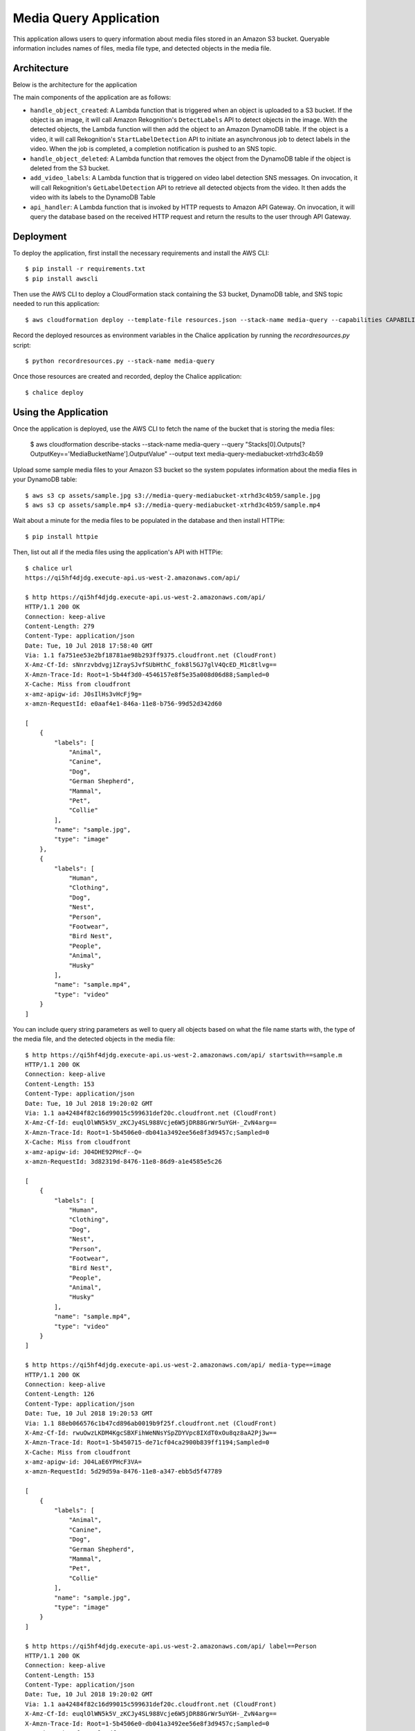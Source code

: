 Media Query Application
=======================

This application allows users to query information about media files stored
in an Amazon S3 bucket. Queryable information includes names of files, media
file type, and detected objects in the media file.


Architecture
------------

Below is the architecture for the application

.. image:: assets/architecture.jpg

The main components of the application are as follows:

* ``handle_object_created``: A Lambda function that is triggered when an
  object is uploaded to a S3 bucket. If the object is an image, it will
  call Amazon Rekognition's ``DetectLabels`` API to detect objects in the
  image. With the detected objects, the Lambda function will then add the
  object to an Amazon DynamoDB table. If the object is a video, it will call
  Rekognition's ``StartLabelDetection`` API to initiate an asynchronous
  job to detect labels in the video. When the job is completed, a completion
  notification is pushed to an SNS topic.

* ``handle_object_deleted``: A Lambda function that removes the object from
  the DynamoDB table if the object is deleted from the S3 bucket.

* ``add_video_labels``: A Lambda function that is triggered on video label
  detection SNS messages. On invocation, it will call Rekognition's
  ``GetLabelDetection`` API to retrieve all detected objects from the video.
  It then adds the video with its labels to the DynamoDB Table

* ``api_handler``: A Lambda function that is invoked by HTTP requests to
  Amazon API Gateway. On invocation, it will query the database based on the
  received HTTP request and return the results to the user through API Gateway.

Deployment
----------

To deploy the application, first install the necessary requirements and
install the AWS CLI::

  $ pip install -r requirements.txt
  $ pip install awscli


Then use the AWS CLI to deploy a CloudFormation stack containing the S3 bucket,
DynamoDB table, and SNS topic needed to run this application::

  $ aws cloudformation deploy --template-file resources.json --stack-name media-query --capabilities CAPABILITY_IAM


Record the deployed resources as environment variables in the Chalice application by
running the `recordresources.py` script::

  $ python recordresources.py --stack-name media-query


Once those resources are created and recorded, deploy the Chalice application::

  $ chalice deploy


Using the Application
---------------------

Once the application is deployed, use the AWS CLI to fetch the name of the
bucket that is storing the media files:

   $ aws cloudformation describe-stacks --stack-name media-query --query "Stacks[0].Outputs[?OutputKey=='MediaBucketName'].OutputValue" --output text
   media-query-mediabucket-xtrhd3c4b59


Upload some sample media files to your Amazon S3 bucket so the system populates
information about the media files in your DynamoDB table::

   $ aws s3 cp assets/sample.jpg s3://media-query-mediabucket-xtrhd3c4b59/sample.jpg
   $ aws s3 cp assets/sample.mp4 s3://media-query-mediabucket-xtrhd3c4b59/sample.mp4


Wait about a minute for the media files to be populated in the database and
then install HTTPie::

    $ pip install httpie


Then, list out all if the media files using the application's API with HTTPie::

    $ chalice url
    https://qi5hf4djdg.execute-api.us-west-2.amazonaws.com/api/

    $ http https://qi5hf4djdg.execute-api.us-west-2.amazonaws.com/api/
    HTTP/1.1 200 OK
    Connection: keep-alive
    Content-Length: 279
    Content-Type: application/json
    Date: Tue, 10 Jul 2018 17:58:40 GMT
    Via: 1.1 fa751ee53e2bf18781ae98b293ff9375.cloudfront.net (CloudFront)
    X-Amz-Cf-Id: sNnrzvbdvgj1ZraySJvfSUbHthC_fok8l5GJ7glV4QcED_M1c8tlvg==
    X-Amzn-Trace-Id: Root=1-5b44f3d0-4546157e8f5e35a008d06d88;Sampled=0
    X-Cache: Miss from cloudfront
    x-amz-apigw-id: J0sIlHs3vHcFj9g=
    x-amzn-RequestId: e0aaf4e1-846a-11e8-b756-99d52d342d60

    [
        {
            "labels": [
                "Animal",
                "Canine",
                "Dog",
                "German Shepherd",
                "Mammal",
                "Pet",
                "Collie"
            ],
            "name": "sample.jpg",
            "type": "image"
        },
        {
            "labels": [
                "Human",
                "Clothing",
                "Dog",
                "Nest",
                "Person",
                "Footwear",
                "Bird Nest",
                "People",
                "Animal",
                "Husky"
            ],
            "name": "sample.mp4",
            "type": "video"
        }
    ]
You can include query string parameters as well to query all objects based
on what the file name starts with, the type of the media file, and the detected
objects in the media file::

    $ http https://qi5hf4djdg.execute-api.us-west-2.amazonaws.com/api/ startswith==sample.m
    HTTP/1.1 200 OK
    Connection: keep-alive
    Content-Length: 153
    Content-Type: application/json
    Date: Tue, 10 Jul 2018 19:20:02 GMT
    Via: 1.1 aa42484f82c16d99015c599631def20c.cloudfront.net (CloudFront)
    X-Amz-Cf-Id: euqlOlWN5k5V_zKCJy4SL988Vcje6W5jDR88GrWr5uYGH-_ZvN4arg==
    X-Amzn-Trace-Id: Root=1-5b4506e0-db041a3492ee56e8f3d9457c;Sampled=0
    X-Cache: Miss from cloudfront
    x-amz-apigw-id: J04DHE92PHcF--Q=
    x-amzn-RequestId: 3d82319d-8476-11e8-86d9-a1e4585e5c26

    [
        {
            "labels": [
                "Human",
                "Clothing",
                "Dog",
                "Nest",
                "Person",
                "Footwear",
                "Bird Nest",
                "People",
                "Animal",
                "Husky"
            ],
            "name": "sample.mp4",
            "type": "video"
        }
    ]

    $ http https://qi5hf4djdg.execute-api.us-west-2.amazonaws.com/api/ media-type==image
    HTTP/1.1 200 OK
    Connection: keep-alive
    Content-Length: 126
    Content-Type: application/json
    Date: Tue, 10 Jul 2018 19:20:53 GMT
    Via: 1.1 88eb066576c1b47cd896ab0019b9f25f.cloudfront.net (CloudFront)
    X-Amz-Cf-Id: rwuOwzLKDM4KgcSBXFihWeNNsYSpZDYVpc8IXdT0xOu8qz8aA2Pj3w==
    X-Amzn-Trace-Id: Root=1-5b450715-de71cf04ca2900b839ff1194;Sampled=0
    X-Cache: Miss from cloudfront
    x-amz-apigw-id: J04LaE6YPHcF3VA=
    x-amzn-RequestId: 5d29d59a-8476-11e8-a347-ebb5d5f47789

    [
        {
            "labels": [
                "Animal",
                "Canine",
                "Dog",
                "German Shepherd",
                "Mammal",
                "Pet",
                "Collie"
            ],
            "name": "sample.jpg",
            "type": "image"
        }
    ]

    $ http https://qi5hf4djdg.execute-api.us-west-2.amazonaws.com/api/ label==Person
    HTTP/1.1 200 OK
    Connection: keep-alive
    Content-Length: 153
    Content-Type: application/json
    Date: Tue, 10 Jul 2018 19:20:02 GMT
    Via: 1.1 aa42484f82c16d99015c599631def20c.cloudfront.net (CloudFront)
    X-Amz-Cf-Id: euqlOlWN5k5V_zKCJy4SL988Vcje6W5jDR88GrWr5uYGH-_ZvN4arg==
    X-Amzn-Trace-Id: Root=1-5b4506e0-db041a3492ee56e8f3d9457c;Sampled=0
    X-Cache: Miss from cloudfront
    x-amz-apigw-id: J04DHE92PHcF--Q=
    x-amzn-RequestId: 3d82319d-8476-11e8-86d9-a1e4585e5c26

    [
        {
            "labels": [
                "Human",
                "Clothing",
                "Dog",
                "Nest",
                "Person",
                "Footwear",
                "Bird Nest",
                "People",
                "Animal",
                "Husky"
            ],
            "name": "sample.mp4",
            "type": "video"
        }
    ]


You can also query for a specific object::

    $ http https://qi5hf4djdg.execute-api.us-west-2.amazonaws.com/api/sample.jpg
    HTTP/1.1 200 OK
    Connection: keep-alive
    Content-Length: 126
    Content-Type: application/json
    Date: Tue, 10 Jul 2018 19:20:53 GMT
    Via: 1.1 88eb066576c1b47cd896ab0019b9f25f.cloudfront.net (CloudFront)
    X-Amz-Cf-Id: rwuOwzLKDM4KgcSBXFihWeNNsYSpZDYVpc8IXdT0xOu8qz8aA2Pj3w==
    X-Amzn-Trace-Id: Root=1-5b450715-de71cf04ca2900b839ff1194;Sampled=0
    X-Cache: Miss from cloudfront
    x-amz-apigw-id: J04LaE6YPHcF3VA=
    x-amzn-RequestId: 5d29d59a-8476-11e8-a347-ebb5d5f47789

    [
        {
            "labels": [
                "Animal",
                "Canine",
                "Dog",
                "German Shepherd",
                "Mammal",
                "Pet",
                "Collie"
            ],
            "name": "sample.jpg",
            "type": "image"
        }
    ]
